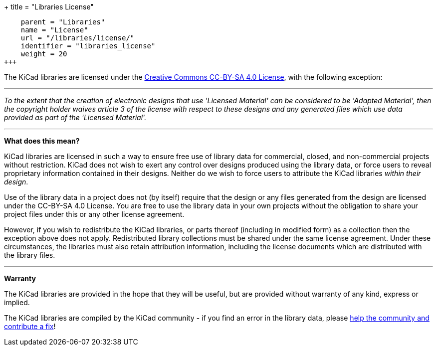 +++
title = "Libraries License"
[menu.main]
    parent = "Libraries"
    name = "License"
    url = "/libraries/license/"
    identifier = "libraries_license"
    weight = 20
+++

The KiCad libraries are licensed under the link:https://creativecommons.org/licenses/by-sa/4.0/legalcode[Creative Commons CC-BY-SA 4.0 License], with the following exception:

'''

_To the extent that the creation of electronic designs that use 'Licensed Material' can be considered to be 'Adapted Material', then the copyright holder waives article 3 of the license with respect to these designs and any generated files which use data provided as part of the 'Licensed Material'._

'''

**What does this mean?**

KiCad libraries are licensed in such a way to ensure free use of library data for commercial, closed, and non-commercial projects without restriction. KiCad does not wish to exert any control over designs produced using the library data, or force users to reveal proprietary information contained in their designs. Neither do we wish to force users to attribute the KiCad libraries _within their design_.

Use of the library data in a project does not (by itself) require that the design or any files generated from the design are licensed under the CC-BY-SA 4.0 License. You are free to use the library data in your own projects without the obligation to share your project files under this or any other license agreement.

However, if you wish to redistribute the KiCad libraries, or parts thereof (including in modified form) as a collection then the exception above does not apply. Redistributed library collections must be shared under the same license agreement. Under these circumstances, the libraries must also retain attribution information, including the license documents which are distributed with the library files.

'''

**Warranty**

The KiCad libraries are provided in the hope that they will be useful, but are provided without warranty of any kind, express or implied.

The KiCad libraries are compiled by the KiCad community - if you find an error in the library data, please link:/libraries/contribute[help the community and contribute a fix]!